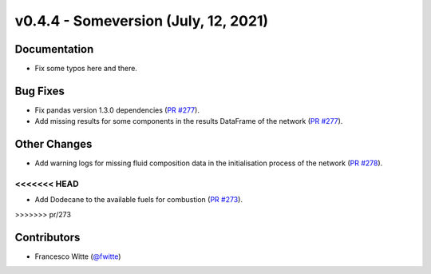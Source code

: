 v0.4.4 - Someversion (July, 12, 2021)
+++++++++++++++++++++++++++++++++++++

Documentation
#############
- Fix some typos here and there.

Bug Fixes
#########
- Fix pandas version 1.3.0 dependencies
  (`PR #277 <https://github.com/oemof/tespy/pull/277>`_).
- Add missing results for some components in the results DataFrame of the
  network (`PR #277 <https://github.com/oemof/tespy/pull/277>`_).

Other Changes
#############
- Add warning logs for missing fluid composition data in the initialisation
  process of the network
  (`PR #278 <https://github.com/oemof/tespy/pull/278>`_).
<<<<<<< HEAD
=======
- Add Dodecane to the available fuels for combustion
  (`PR #273 <https://github.com/oemof/tespy/pull/273>`_).
>>>>>>> pr/273

Contributors
############
- Francesco Witte (`@fwitte <https://github.com/fwitte>`_)
